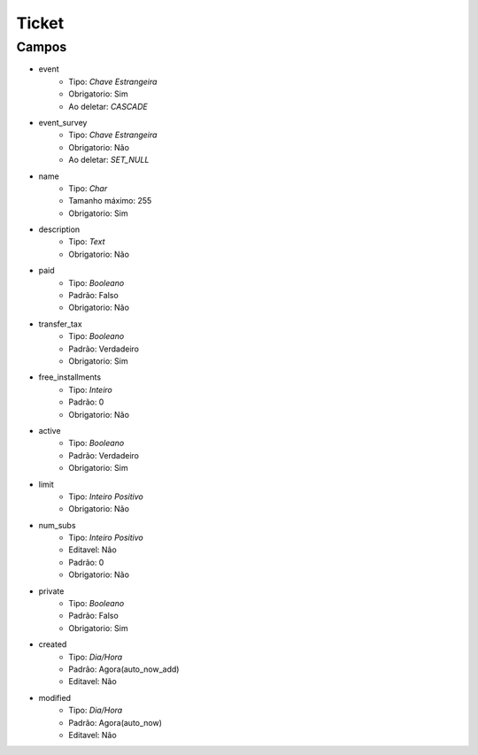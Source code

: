 =====================================
Ticket
=====================================


Campos
-----------------

- event
   - Tipo: *Chave Estrangeira*
   - Obrigatorio: Sim
   - Ao deletar: *CASCADE*

- event_survey
   - Tipo: *Chave Estrangeira*
   - Obrigatorio: Não
   - Ao deletar: *SET_NULL*

- name
   - Tipo: *Char*
   - Tamanho máximo: 255
   - Obrigatorio: Sim

- description
   - Tipo: *Text*
   - Obrigatorio: Não

- paid
   - Tipo: *Booleano*
   - Padrão: Falso
   - Obrigatorio: Não

- transfer_tax
   - Tipo: *Booleano*
   - Padrão: Verdadeiro
   - Obrigatorio: Sim

- free_installments
   - Tipo: *Inteiro*
   - Padrão: 0
   - Obrigatorio: Não

- active
   - Tipo: *Booleano*
   - Padrão: Verdadeiro
   - Obrigatorio: Sim

- limit
   - Tipo: *Inteiro Positivo*
   - Obrigatorio: Não

- num_subs
   - Tipo: *Inteiro Positivo*
   - Editavel: Não
   - Padrão: 0
   - Obrigatorio: Não

- private
   - Tipo: *Booleano*
   - Padrão: Falso
   - Obrigatorio: Sim

- created
   - Tipo: *Dia/Hora*
   - Padrão: Agora(auto_now_add)
   - Editavel: Não

- modified
   - Tipo: *Dia/Hora*
   - Padrão: Agora(auto_now)
   - Editavel: Não